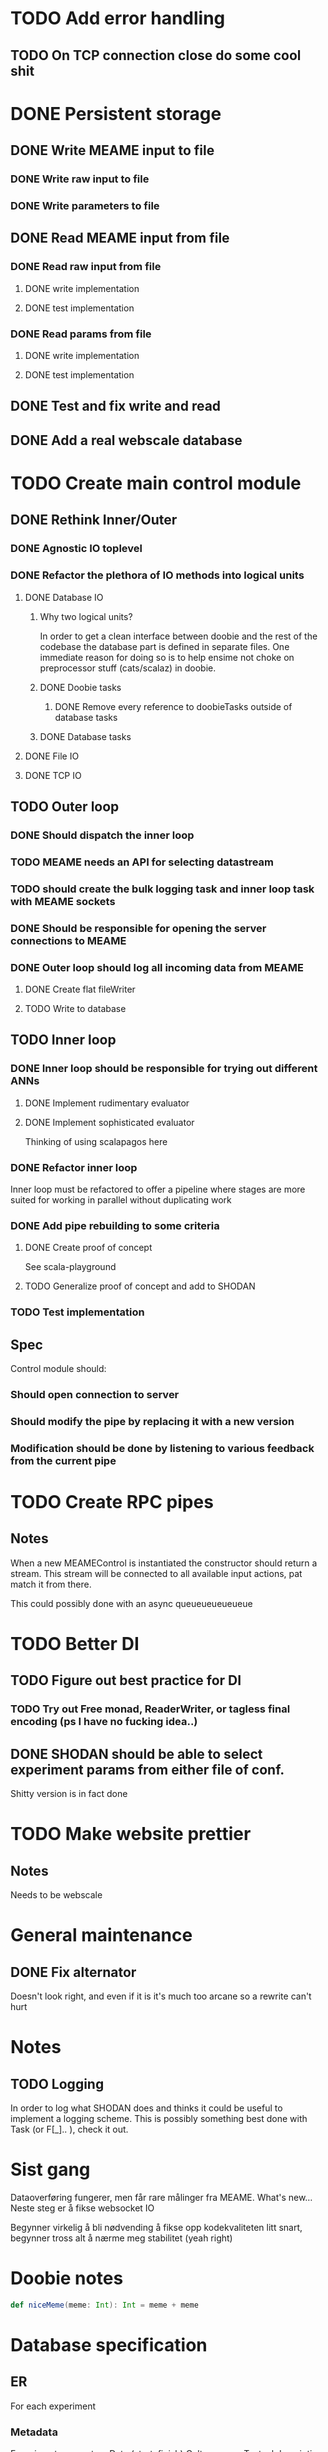 * TODO Add error handling
** TODO On TCP connection close do some cool shit
 
* DONE Persistent storage
  CLOSED: [2017-04-27 to. 12:08]
** DONE Write MEAME input to file
   CLOSED: [2017-03-13 ma. 17:47]
*** DONE Write raw input to file
    CLOSED: [2017-03-12 sø. 12:40]
*** DONE Write parameters to file
    CLOSED: [2017-03-13 ma. 17:47]
** DONE Read MEAME input from file
   CLOSED: [2017-03-14 ti. 17:07]
*** DONE Read raw input from file
    CLOSED: [2017-03-14 ti. 17:07]
**** DONE write implementation
     CLOSED: [2017-03-12 sø. 16:02]
**** DONE test implementation
     CLOSED: [2017-04-29 lø. 17:22]
*** DONE Read params from file
    CLOSED: [2017-03-13 ma. 17:47]
**** DONE write implementation
     CLOSED: [2017-03-12 sø. 16:03]
**** DONE test implementation
     CLOSED: [2017-04-29 lø. 17:22]

    
** DONE Test and fix write and read
   CLOSED: [2017-03-18 lø. 13:03]

** DONE Add a real webscale database
   CLOSED: [2017-04-27 to. 12:08]

* TODO Create main control module
** DONE Rethink Inner/Outer 
   CLOSED: [2017-05-17 on. 17:31]
*** DONE Agnostic IO toplevel
    CLOSED: [2017-05-17 on. 17:31]
*** DONE Refactor the plethora of IO methods into logical units
    CLOSED: [2017-04-30 sø. 19:51]
**** DONE Database IO
     CLOSED: [2017-04-29 lø. 17:21]
***** Why two logical units? 
      In order to get a clean interface between doobie and the rest of the codebase
      the database part is defined in separate files.
      One immediate reason for doing so is to help ensime not choke on preprocessor
      stuff (cats/scalaz) in doobie.
***** DONE Doobie tasks
      CLOSED: [2017-04-29 lø. 17:21]
****** DONE Remove every reference to doobieTasks outside of database tasks
       CLOSED: [2017-04-29 lø. 17:21]
***** DONE Database tasks
      CLOSED: [2017-04-29 lø. 17:21]
**** DONE File IO 
     CLOSED: [2017-04-29 lø. 17:21]
**** DONE TCP IO
     CLOSED: [2017-04-29 lø. 17:22]
    
** TODO Outer loop
*** DONE Should dispatch the inner loop
    CLOSED: [2017-05-10 on. 13:49]
*** TODO MEAME needs an API for selecting datastream
*** TODO should create the bulk logging task and inner loop task with MEAME sockets
*** DONE Should be responsible for opening the server connections to MEAME
    CLOSED: [2017-03-11 lø. 17:01]
*** DONE Outer loop should log all incoming data from MEAME
    CLOSED: [2017-04-27 to. 12:10]
**** DONE Create flat fileWriter
     CLOSED: [2017-03-11 lø. 17:01]
**** TODO Write to database
** TODO Inner loop
*** DONE Inner loop should be responsible for trying out different ANNs
    CLOSED: [2017-05-18 to. 16:51]
**** DONE Implement rudimentary evaluator
     CLOSED: [2017-05-18 to. 16:51]
**** DONE Implement sophisticated evaluator
     CLOSED: [2017-05-18 to. 16:51]
     Thinking of using scalapagos here

*** DONE Refactor inner loop
    CLOSED: [2017-03-11 lø. 17:01]
    Inner loop must be refactored to offer a pipeline where stages are more suited for working
    in parallel without duplicating work
*** DONE Add pipe rebuilding to some criteria
    CLOSED: [2017-05-18 to. 16:51]
**** DONE Create proof of concept
     CLOSED: [2017-05-15 ma. 17:11]
     See scala-playground
**** TODO Generalize proof of concept and add to SHODAN
*** TODO Test implementation
** Spec
   Control module should:
*** Should open connection to server
*** Should modify the pipe by replacing it with a new version
*** Modification should be done by listening to various feedback from the current pipe

* TODO Create RPC pipes
** Notes
   When a new MEAMEControl is instantiated the constructor should return a stream.
   This stream will be connected to all available input actions, pat match it from there.

   This could possibly done with an async queueueueueueue

* TODO Better DI
** TODO Figure out best practice for DI
*** TODO Try out Free monad, ReaderWriter, or tagless final encoding (ps I have no fucking idea..)
** DONE SHODAN should be able to select experiment params from either file of conf.
   CLOSED: [2017-05-18 to. 16:54]
   Shitty version is in fact done

* TODO Make website prettier
** Notes
   Needs to be webscale

* General maintenance
** DONE Fix alternator
   CLOSED: [2017-04-29 lø. 17:23]
   Doesn't look right, and even if it is it's much too arcane so a rewrite can't hurt


* Notes
** TODO Logging
   In order to log what SHODAN does and thinks it could be useful to implement a logging scheme.
   This is possibly something best done with Task (or F[_].. ), check it out.

* Sist gang
  Dataoverføring fungerer, men får rare målinger fra MEAME. What's new...
  Neste steg er å fikse websocket IO
  
  Begynner virkelig å bli nødvending å fikse opp kodekvaliteten litt snart,
  begynner tross alt å nærme meg stabilitet (yeah right)

* Doobie notes

  #+BEGIN_SRC scala
  def niceMeme(meme: Int): Int = meme + meme
  #+END_SRC

* Database specification
** ER
   For each experiment
*** Metadata
   Experiment parameters
   Date (start, finish)
   Culture name
   Textual description

*** Experiment data
   Raw data chunks?

   On experiment start: if data recording: create an experimentInfo field and a set of channelRecordings.
   Each channelRecording should get its own sink for storing data.
** Use cases
*** Query for all recordings in some timespan
*** Query for all recordings with length over 4 minutes
*** Reading the experiment the runner decides to retry from some timestamp with a different filter
*** A program reads both raw data and a processed stream (spike data)
*** A program processes spike detection for all recordings in some range of time

* Database notes
** To open db in terminal:
   peter$~/:    sudo su postgres 
   postgres$~/: psql -d world -U postgres
  
   select name from country;
   \q
** To redo a database
   peter$~/:    sudo su postgres 
   postgres$~/: psql -c 'drop database $db;' -U postgres
   postgres$~/: psql -c 'create database $db;' -U postgres
   postgres$~/: psql -c '\i $db.sql' -d $db -U postgres
   

* fs2 Notes
  for eksempel på pull der R representerer Handle, se takeWhile i Handle
** DONE Pipe of pipes
   CLOSED: [2017-05-15 ma. 17:02]
   Bruker queue som basically lar oss gjøre mer i flatmap som en slags side-effect
   Se scala-playground, it's all done :D
